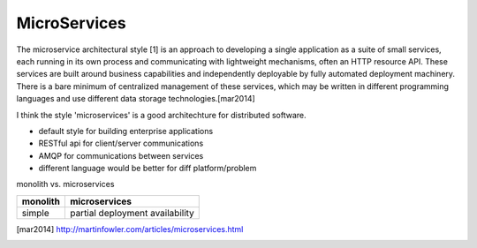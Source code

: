 =============
MicroServices
=============



The microservice architectural style [1] is an approach to developing a single application as a suite of small services, each running in its own process and communicating with lightweight mechanisms, often an HTTP resource API. These services are built around business capabilities and independently deployable by fully automated deployment machinery. There is a bare minimum of centralized management of these services, which may be written in different programming languages and use different data storage technologies.[mar2014]


I think the style 'microservices' is a good architechture  for distributed software.

- default style for building enterprise applications
- RESTful api for client/server communications
- AMQP for communications between services
- different language would be better for diff platform/problem




monolith vs. microservices

======================= =========================
monolith                microservices
======================= =========================
simple                  partial deployment
                        availability
======================= =========================





.. [mar2014] http://martinfowler.com/articles/microservices.html










